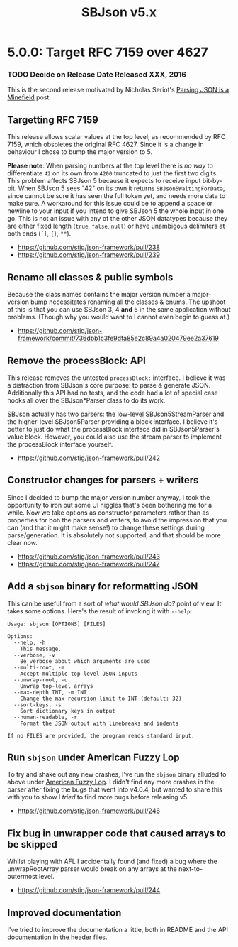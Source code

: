 #+title: SBJson v5.x
#+startup: contents
* 5.0.0: Target RFC 7159 over 4627

*** TODO Decide on Release Date Released XXX, 2016

  This is the second release motivated by Nicholas Seriot's [[http://seriot.ch/parsing_json.php][Parsing JSON is a
  Minefield]] post.

** Targetting RFC 7159

   This release allows scalar values at the top level; as recommended by RFC
   7159, which obsoletes the original RFC 4627. Since it is a change in
   behaviour I chose to bump the major version to 5.

   *Please note*: When parsing numbers at the top level there is /no way/ to
   differentiate =42= on its own from =4200= truncated to just the first two
   digits. This problem affects SBJson 5 because it expects to receive input
   bit-by-bit. When SBJson 5 sees "42" on its own it returns
   =SBJson5WaitingForData=, since cannot be sure it has seen the full token
   yet, and needs more data to make sure. A workaround for this issue could be
   to append a space or newline to your input if you intend to give SBJson 5
   the whole input in one go. This is not an issue with any of the other JSON
   datatypes because they are either fixed length (~true~, ~false~, ~null~) or
   have unambigous delimiters at both ends (~[]~, ~{}~, ~""~).

   - https://github.com/stig/json-framework/pull/238
   - https://github.com/stig/json-framework/pull/239

** Rename all classes & public symbols

   Because the class names contains the major version number a major-version
   bump necessitates renaming all the classes & enums. The upshoot of this is
   that you can use SBJson 3, 4 *and* 5 in the same application without
   problems. (Though why you would want to I cannot even begin to guess at.)

   - https://github.com/stig/json-framework/commit/736dbb1c3fe9dfa85e2c89a4a020479ee2a37619

** Remove the processBlock: API

   This release removes the untested ~processBlock:~ interface. I believe it
   was a distraction from SBJson's core purpose: to parse & generate JSON.
   Additionally this API had no tests, and the code had a lot of special case
   hooks all over the SBJson*Parser class to do its work.

   SBJson actually has two parsers: the low-level SBJson5StreamParser and the
   higher-level SBJson5Parser providing a block interface. I believe it's
   better to just do what the processBlock interface did in SBJson5Parser's
   value block. However, you could also use the stream parser to implement the
   processBlock interface yourself.

   - https://github.com/stig/json-framework/pull/242

** Constructor changes for parsers + writers

   Since I decided to bump the major version number anyway, I took the
   opportunity to iron out some UI niggles that's been bothering me for a
   while. Now we take options as constructor parameters rather than as
   properties for boh the parsers and writers, to avoid the impression that
   you can (and that it might make sense!) to change these settings during
   parse/generation. It is absolutely not supported, and that should be more
   clear now.

   - https://github.com/stig/json-framework/pull/243
   - https://github.com/stig/json-framework/pull/247

** Add a =sbjson= binary for reformatting JSON

   This can be useful from a sort of /what would SBJson do?/ point of view. It
   takes some options. Here's the result of invoking it with =--help=:

   #+BEGIN_EXAMPLE
     Usage: sbjson [OPTIONS] [FILES]

     Options:
       --help, -h
         This message.
       --verbose, -v
         Be verbose about which arguments are used
       --multi-root, -m
         Accept multiple top-level JSON inputs
       --unwrap-root, -u
         Unwrap top-level arrays
       --max-depth INT, -m INT
         Change the max recursion limit to INT (default: 32)
       --sort-keys, -s
         Sort dictionary keys in output
       --human-readable, -r
         Format the JSON output with linebreaks and indents

     If no FILES are provided, the program reads standard input.
   #+END_EXAMPLE

** Run =sbjson= under American Fuzzy Lop

   To try and shake out any new crashes, I've run the =sbjson= binary alluded
   to above under [[http://lcamtuf.coredump.cx/afl/][American Fuzzy Lop]]. I didn't find any more crashes in the
   parser after fixing the bugs that went into v4.0.4, but wanted to share
   this with you to show I /tried/ to find more bugs before releasing v5.

   - https://github.com/stig/json-framework/pull/246

** Fix bug in unwrapper code that caused arrays to be skipped

   Whilst playing with AFL I accidentally found (and fixed) a bug where the
   unwrapRootArray parser would break on any arrays at the next-to-outermost
   level.

   - https://github.com/stig/json-framework/pull/244

** Improved documentation

   I've tried to improve the documentation a little, both in README and the API
   documentation in the header files.
